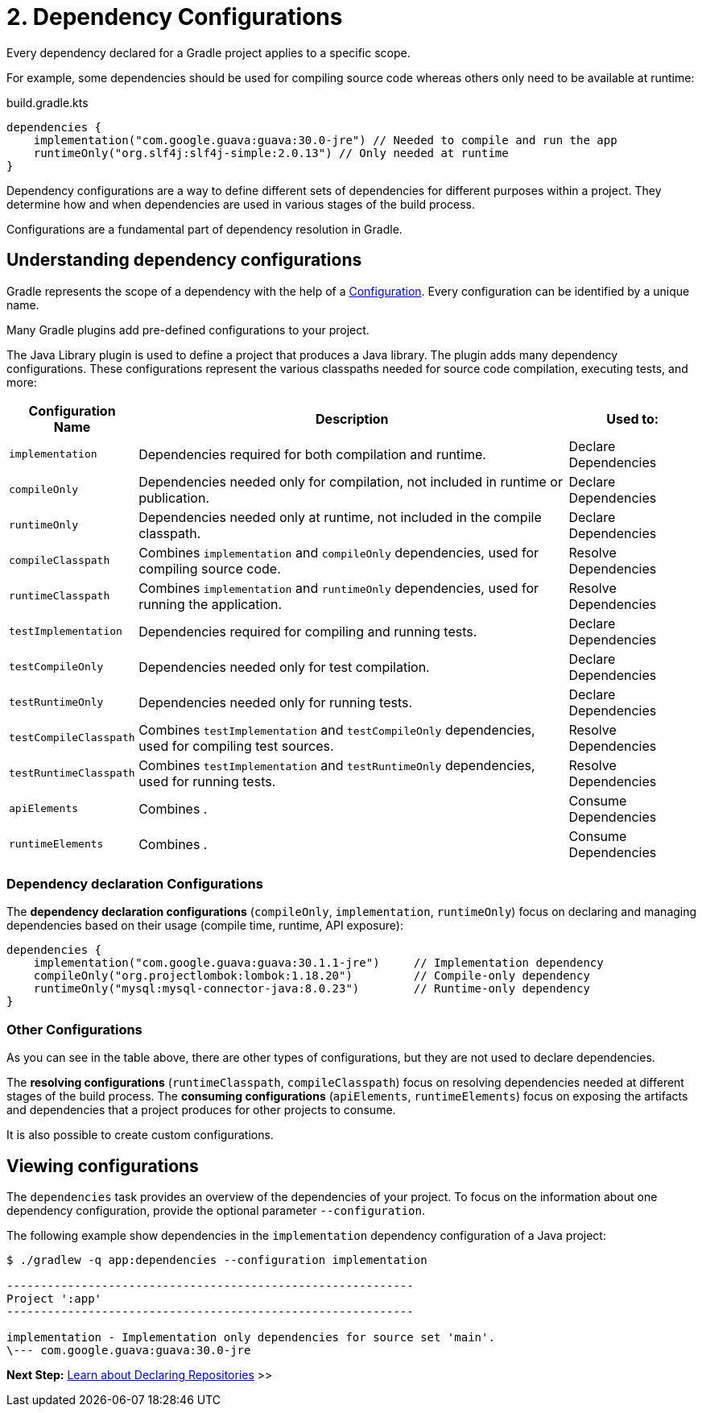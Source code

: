 // Copyright (C) 2023 Gradle, Inc.
//
// Licensed under the Creative Commons Attribution-Noncommercial-ShareAlike 4.0 International License.;
// you may not use this file except in compliance with the License.
// You may obtain a copy of the License at
//
//      https://creativecommons.org/licenses/by-nc-sa/4.0/
//
// Unless required by applicable law or agreed to in writing, software
// distributed under the License is distributed on an "AS IS" BASIS,
// WITHOUT WARRANTIES OR CONDITIONS OF ANY KIND, either express or implied.
// See the License for the specific language governing permissions and
// limitations under the License.

[[dependency-configurations]]
= 2. Dependency Configurations

Every dependency declared for a Gradle project applies to a specific scope.

For example, some dependencies should be used for compiling source code whereas others only need to be available at runtime:

[source, kotlin]
.build.gradle.kts
----
dependencies {
    implementation("com.google.guava:guava:30.0-jre") // Needed to compile and run the app
    runtimeOnly("org.slf4j:slf4j-simple:2.0.13") // Only needed at runtime
}
----

Dependency configurations are a way to define different sets of dependencies for different purposes within a project.
They determine how and when dependencies are used in various stages of the build process.

Configurations are a fundamental part of dependency resolution in Gradle.

[[sec:what-are-dependency-configurations]]
== Understanding dependency configurations

Gradle represents the scope of a dependency with the help of a link:{groovyDslPath}/org.gradle.api.artifacts.Configuration.html[Configuration].
Every configuration can be identified by a unique name.

Many Gradle plugins add pre-defined configurations to your project.

The Java Library plugin is used to define a project that produces a Java library.
The plugin adds many dependency configurations.
These configurations represent the various classpaths needed for source code compilation, executing tests, and more:

[cols="~,~,~"]
|===
|Configuration Name |Description |Used to:

|`implementation`
|Dependencies required for both compilation and runtime.
|Declare Dependencies

|`compileOnly`
|Dependencies needed only for compilation, not included in runtime or publication.
|Declare Dependencies

|`runtimeOnly`
|Dependencies needed only at runtime, not included in the compile classpath.
|Declare Dependencies

|`compileClasspath`
|Combines `implementation` and `compileOnly` dependencies, used for compiling source code.
|Resolve Dependencies

|`runtimeClasspath`
|Combines `implementation` and `runtimeOnly` dependencies, used for running the application.
|Resolve Dependencies

|`testImplementation`
|Dependencies required for compiling and running tests.
|Declare Dependencies

|`testCompileOnly`
|Dependencies needed only for test compilation.
|Declare Dependencies

|`testRuntimeOnly`
|Dependencies needed only for running tests.
|Declare Dependencies

|`testCompileClasspath`
|Combines `testImplementation` and `testCompileOnly` dependencies, used for compiling test sources.
|Resolve Dependencies

|`testRuntimeClasspath`
|Combines `testImplementation` and `testRuntimeOnly` dependencies, used for running tests.
|Resolve Dependencies

|`apiElements`
|Combines .
|Consume Dependencies

|`runtimeElements`
|Combines .
|Consume Dependencies

|===

=== Dependency declaration Configurations

The *dependency declaration configurations* (`compileOnly`, `implementation`, `runtimeOnly`) focus on declaring and managing dependencies based on their usage (compile time, runtime, API exposure):

[source,kotlin]
----
dependencies {
    implementation("com.google.guava:guava:30.1.1-jre")     // Implementation dependency
    compileOnly("org.projectlombok:lombok:1.18.20")         // Compile-only dependency
    runtimeOnly("mysql:mysql-connector-java:8.0.23")        // Runtime-only dependency
}
----

=== Other Configurations

As you can see in the table above, there are other types of configurations, but they are not used to declare dependencies.

The *resolving configurations* (`runtimeClasspath`, `compileClasspath`) focus on resolving dependencies needed at different stages of the build process.
The *consuming configurations* (`apiElements`, `runtimeElements`) focus on exposing the artifacts and dependencies that a project produces for other projects to consume.

It is also possible to create custom configurations.

[[sec:view-configurations]]
== Viewing configurations

The `dependencies` task provides an overview of the dependencies of your project.
To focus on the information about one dependency configuration, provide the optional parameter `--configuration`.

The following example show dependencies in the `implementation` dependency configuration of a Java project:

[source,text]
----
$ ./gradlew -q app:dependencies --configuration implementation

------------------------------------------------------------
Project ':app'
------------------------------------------------------------

implementation - Implementation only dependencies for source set 'main'.
\--- com.google.guava:guava:30.0-jre
----

[.text-right]
**Next Step:** <<declaring_repositories.adoc#declaring-basic-repositories,Learn about Declaring Repositories>> >>
